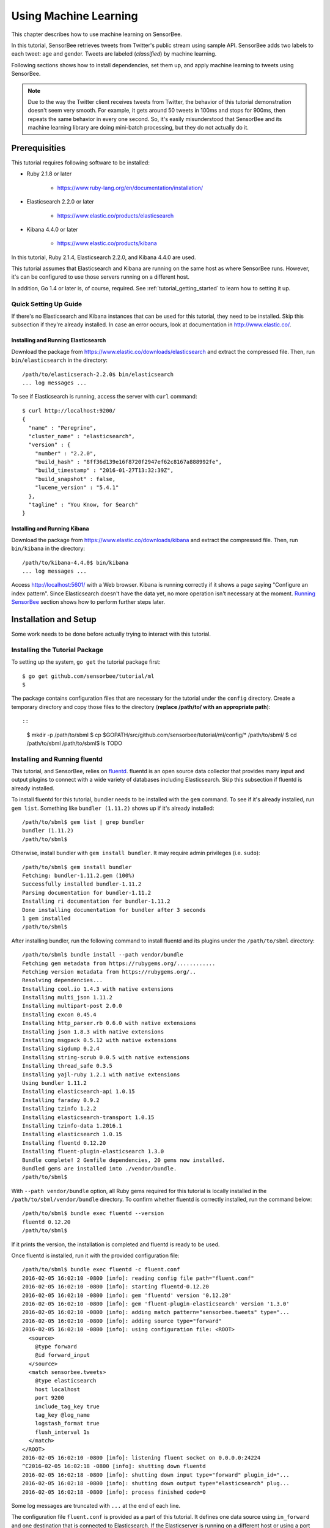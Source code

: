 **********************
Using Machine Learning
**********************

This chapter describes how to use machine learning on SensorBee.

In this tutorial, SensorBee retrieves tweets from Twitter's public stream using
sample API. SensorBee adds two labels to each tweet: age and gender. Tweets are
labeled (*classified*) by machine learning.

Following sections shows how to install dependencies, set them up, and apply
machine learning to tweets using SensorBee.

.. note::

    Due to the way the Twitter client receives tweets from Twitter, the behavior
    of this tutorial demonstration doesn't seem very smooth. For example, it
    gets around 50 tweets in 100ms and stops for 900ms, then repeats the same
    behavior in every one second. So, it's easily misunderstood that SensorBee
    and its machine learning library are doing mini-batch processing, but they
    do not actually do it.

Prerequisities
==============

This tutorial requires following software to be installed:

* Ruby 2.1.8 or later

    * https://www.ruby-lang.org/en/documentation/installation/

* Elasticsearch 2.2.0 or later

    * https://www.elastic.co/products/elasticsearch

* Kibana 4.4.0 or later

    * https://www.elastic.co/products/kibana

In this tutorial, Ruby 2.1.4, Elasticsearch 2.2.0, and Kibana 4.4.0 are used.

This tutorial assumes that Elasticsearch and Kibana are running on the same
host as where SensorBee runs. However, it's can be configured to use those
servers running on a different host.

In addition, Go 1.4 or later is, of course, required. See
:ref:`tutorial_getting_started` to learn how to setting it up.

Quick Setting Up Guide
----------------------

If there's no Elasticsearch and Kibana instances that can be used for this
tutorial, they need to be installed. Skip this subsection if they're already
installed. In case an error occurs, look at documentation in
`<http://www.elastic.co/>`_.

Installing and Running Elasticsearch
^^^^^^^^^^^^^^^^^^^^^^^^^^^^^^^^^^^^

Download the package from `<https://www.elastic.co/downloads/elasticsearch>`_
and extract the compressed file. Then, run ``bin/elasticsearch`` in the
directory::

    /path/to/elasticserach-2.2.0$ bin/elasticsearch
    ... log messages ...

To see if Elasticsearch is running, access the server with ``curl`` command::

    $ curl http://localhost:9200/
    {
      "name" : "Peregrine",
      "cluster_name" : "elasticsearch",
      "version" : {
        "number" : "2.2.0",
        "build_hash" : "8ff36d139e16f8720f2947ef62c8167a888992fe",
        "build_timestamp" : "2016-01-27T13:32:39Z",
        "build_snapshot" : false,
        "lucene_version" : "5.4.1"
      },
      "tagline" : "You Know, for Search"
    }

Installing and Running Kibana
^^^^^^^^^^^^^^^^^^^^^^^^^^^^^

Download the package from `<https://www.elastic.co/downloads/kibana>`_ and
extract the compressed file. Then, run ``bin/kibana`` in the directory::

    /path/to/kibana-4.4.0$ bin/kibana
    ... log messages ...

Access `<http://localhost:5601/>`_ with a Web browser. Kibana is running
correctly if it shows a page saying "Configure an index pattern". Since
Elasticsearch doesn't have the data yet, no more operation isn't necessary at
the moment. `Running SensorBee`_ section shows how to perform further steps
later.

Installation and Setup
======================

Some work needs to be done before actually trying to interact with this tutorial.

Installing the Tutorial Package
-------------------------------

To setting up the system, ``go get`` the tutorial package first::

    $ go get github.com/sensorbee/tutorial/ml
    $

The package contains configuration files that are necessary for the tutorial
under the ``config`` directory. Create a temporary directory and copy those
files to the directory (**replace /path/to/ with an appropriate path**)::

::

    $ mkdir -p /path/to/sbml
    $ cp $GOPATH/src/github.com/sensorbee/tutorial/ml/config/* /path/to/sbml/
    $ cd /path/to/sbml
    /path/to/sbml$ ls
    TODO

Installing and Running fluentd
------------------------------

This tutorial, and SensorBee, relies on `fluentd <http://www.fluentd.org/>`_.
fluentd is an open source data collector that provides many input and output
plugins to connect with a wide variety of databases including Elasticsearch.
Skip this subsection if fluentd is already installed.

To install fluentd for this tutorial, bundler needs to be installed with
the ``gem`` command. To see if it's already installed, run ``gem list``.
Something like ``bundler (1.11.2)`` shows up if it's already installed::

    /path/to/sbml$ gem list | grep bundler
    bundler (1.11.2)
    /path/to/sbml$

Otherwise, install bundler with ``gem install bundler``. It may require admin
privileges (i.e. ``sudo``)::

    /path/to/sbml$ gem install bundler
    Fetching: bundler-1.11.2.gem (100%)
    Successfully installed bundler-1.11.2
    Parsing documentation for bundler-1.11.2
    Installing ri documentation for bundler-1.11.2
    Done installing documentation for bundler after 3 seconds
    1 gem installed
    /path/to/sbml$

After installing bundler, run the following command to install fluentd and its
plugins under the ``/path/to/sbml`` directory::

    /path/to/sbml$ bundle install --path vendor/bundle
    Fetching gem metadata from https://rubygems.org/............
    Fetching version metadata from https://rubygems.org/..
    Resolving dependencies...
    Installing cool.io 1.4.3 with native extensions
    Installing multi_json 1.11.2
    Installing multipart-post 2.0.0
    Installing excon 0.45.4
    Installing http_parser.rb 0.6.0 with native extensions
    Installing json 1.8.3 with native extensions
    Installing msgpack 0.5.12 with native extensions
    Installing sigdump 0.2.4
    Installing string-scrub 0.0.5 with native extensions
    Installing thread_safe 0.3.5
    Installing yajl-ruby 1.2.1 with native extensions
    Using bundler 1.11.2
    Installing elasticsearch-api 1.0.15
    Installing faraday 0.9.2
    Installing tzinfo 1.2.2
    Installing elasticsearch-transport 1.0.15
    Installing tzinfo-data 1.2016.1
    Installing elasticsearch 1.0.15
    Installing fluentd 0.12.20
    Installing fluent-plugin-elasticsearch 1.3.0
    Bundle complete! 2 Gemfile dependencies, 20 gems now installed.
    Bundled gems are installed into ./vendor/bundle.
    /path/to/sbml$

With ``--path vendor/bundle`` option, all Ruby gems required for this tutorial
is locally installed in the ``/path/to/sbml/vendor/bundle`` directory. To
confirm whether fluentd is correctly installed, run the command below::

    /path/to/sbml$ bundle exec fluentd --version
    fluentd 0.12.20
    /path/to/sbml$

If it prints the version, the installation is completed and fluentd is ready to
be used.

Once fluentd is installed, run it with the provided configuration file::

    /path/to/sbml$ bundle exec fluentd -c fluent.conf
    2016-02-05 16:02:10 -0800 [info]: reading config file path="fluent.conf"
    2016-02-05 16:02:10 -0800 [info]: starting fluentd-0.12.20
    2016-02-05 16:02:10 -0800 [info]: gem 'fluentd' version '0.12.20'
    2016-02-05 16:02:10 -0800 [info]: gem 'fluent-plugin-elasticsearch' version '1.3.0'
    2016-02-05 16:02:10 -0800 [info]: adding match pattern="sensorbee.tweets" type="...
    2016-02-05 16:02:10 -0800 [info]: adding source type="forward"
    2016-02-05 16:02:10 -0800 [info]: using configuration file: <ROOT>
      <source>
        @type forward
        @id forward_input
      </source>
      <match sensorbee.tweets>
        @type elasticsearch
        host localhost
        port 9200
        include_tag_key true
        tag_key @log_name
        logstash_format true
        flush_interval 1s
      </match>
    </ROOT>
    2016-02-05 16:02:10 -0800 [info]: listening fluent socket on 0.0.0.0:24224
    ^C2016-02-05 16:02:18 -0800 [info]: shutting down fluentd
    2016-02-05 16:02:18 -0800 [info]: shutting down input type="forward" plugin_id="...
    2016-02-05 16:02:18 -0800 [info]: shutting down output type="elasticsearch" plug...
    2016-02-05 16:02:18 -0800 [info]: process finished code=0

Some log messages are truncated with ``...`` at the end of each line.

The configuration file ``fluent.conf`` is provided as a part of this tutorial.
It defines one data source using ``in_forward`` and one destination that
is connected to Elasticsearch. If the Elasticserver is running on a different
host or using a port number different from 9200, edit ``fluent.conf``::

    <source>
      @type forward
      @id forward_input
    </source>
    <match sensorbee.tweets>
      @type elasticsearch
      host {custom host name}
      port {custom port number}
      include_tag_key true
      tag_key @log_name
      logstash_format true
      flush_interval 1s
    </match>

Also, feel free to change other parameters to adjust the configuration to the
actual environment. Parameters for the Elasticsearch plugin are described at
`<https://github.com/uken/fluent-plugin-elasticsearch>`_.

Create Twitter API Key
----------------------

TODO: Visit Twitter
TODO: Create api_key.yaml

Running SensorBee
=================

All requirements for this tutorial have been installed and set up. The next
step is to build and run ``sensorbee`` command::

    /path/to/sbml$ build_sensorbee
    sensorbee_main.go
    /path/to/sbml$ ./sensorbee run -c sensorbee.yaml
    INFO[0000] Setting up the server context
    INFO[0000] Setting up the topology                       topology=twitter
    INFO[0000] Starting the server on :15601

Because SensorBee loads pre-trained machine learning models on its startup,
it may take a while to setting up a topology. After the server shows the
message ``Starting the server on :15601``, access Kibana at
`<http://localhost:5601/>`_. If operations so far are sucessful, it returns the
page as shown below:

.. image:: /tutorial/kibana_create_index.png

Click "Create" button to work with data coming from SensorBee. After the action
is completed, Kibana is ready to visualize data. The picture below shows an
example chart:

.. image:: /tutorial/kibana_chart_sample.png

Although this tutorial doesn't describe the usage of Kibana, many tutorials
and examples can be found on the Web.

Troubleshooting
---------------

If Kibana doesn't show the "Create" button, something may not be working
properly. First, enter ``sensorbee shell`` to see SensorBee is working::

    /path/to/sbml$ sensorbee shell -t twitter
    twitter>

Then, issue the following ``SELECT`` statement::

    twitter> SELECT RSTREAM * FROM public_tweets [RANGE 1 TUPLES];
    ... tweets show up here ...

If the statement returns an error or it doesn't show any tweet:

1. the host may not be connected to Twitter. Check the internet connection with
   commands such as ``ping``.
2. The API key written in ``api_key.yaml`` may be wrong.

When the statement above shows tweets, query another stream::

    twitter> SELECT RSTREAM * FROM labeled_tweets [RANGE 1 TUPLES];
    ... tweets show up here ...

If the statement doesn't show any tweets, the format of tweets may have been
changed since the time of this writing. If so, modify BQL statements in
``twitter.bql`` to support the new format. `How BQL Works`_ describes what
each statement does.

When the statement above prints tweets, fluentd or Elasticsearch may have not
been staretd yet. Check they're running correctly.

For other errors, report them to `<https://github.com/sensorbee/tutorial>`_.

How BQL Works
=============

TODO: explain some streams defined in BQL file
TODO: get some tuples from some streams

Open another terminal to launch ``sensorbee shell``::

    /path/to/sbml$ ./sensorbee shell -t twitter
    (twitter)>>>

Training
========

::

    /path/to/sbml$ ./sensorbee runfile -t twitter -c sensorbee.yaml -s '' train.bql

Evaluation
----------

Evaluation tools are being developed.